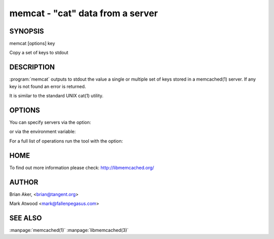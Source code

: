 =================================
memcat - "cat" data from a server
=================================



--------
SYNOPSIS
--------

memcat [options] key

Copy a set of keys to stdout


.. program:: memcat


-----------
DESCRIPTION
-----------


:program:`memcat` outputs to stdout the value a single or multiple set of keys
stored in a memcached(1) server. If any key is not found an error is returned.

It is similar to the standard UNIX cat(1) utility.


-------
OPTIONS
-------


You can specify servers via the option:

.. cmdoption:: --servers

or via the environment variable:

.. envvar:: `MEMCACHED_SERVERS`

For a full list of operations run the tool with the option:

.. cmdoption:: --help


----
HOME
----


To find out more information please check:
`http://libmemcached.org/ <http://libmemcached.org/>`_


------
AUTHOR
------


Brian Aker, <brian@tangent.org>

Mark Atwood <mark@fallenpegasus.com>


--------
SEE ALSO
--------


:manpage:`memcached(1)` :manpage:`libmemcached(3)`

